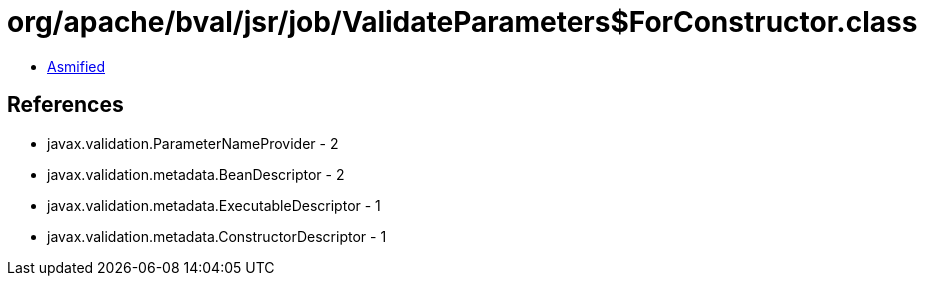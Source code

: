 = org/apache/bval/jsr/job/ValidateParameters$ForConstructor.class

 - link:ValidateParameters$ForConstructor-asmified.java[Asmified]

== References

 - javax.validation.ParameterNameProvider - 2
 - javax.validation.metadata.BeanDescriptor - 2
 - javax.validation.metadata.ExecutableDescriptor - 1
 - javax.validation.metadata.ConstructorDescriptor - 1
